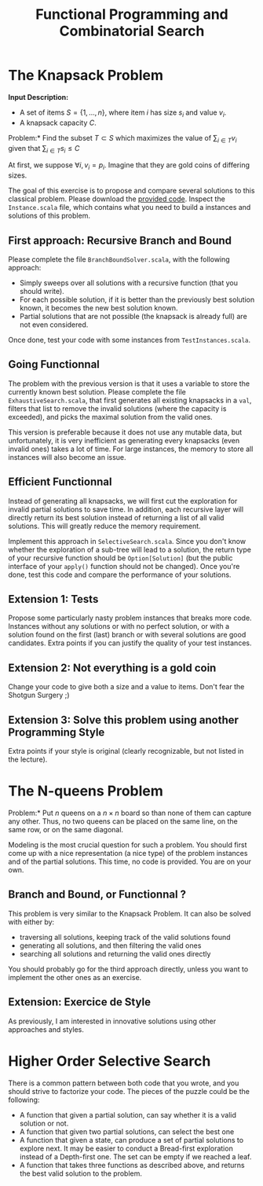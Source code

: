 #+Title: Functional Programming and Combinatorial Search
#+LANGUAGE: nil
#+OPTIONS:  H:3 skip:nil num:t toc:nil 
#+LaTeX_CLASS: article
#+LaTeX_CLASS_OPTIONS: [11pt]
#+LaTeX_HEADER: \usepackage{../tex/ensrennes}
#+LATEX_HEADER: \usepackage{xcolor,float,array}
#+LATEX_HEADER: \usepackage{tikz}\usetikzlibrary{arrows}
#+LATEX_HEADER: \usepackage[american inductor]{circuitikz}
#+LATEX_HEADER: \usepackage{../tex/pgf-umlcd}
# non #+LATEX_HEADER: \usepackage{../tex/starsection}

#+LATEX_HEADER: \hypersetup{urlcolor={blue},colorlinks}
#+LATEX_HEADER: \usepackage{fullpage}
#+LATEX_HEADER: \renewcommand{\maketitle}{
#+LATEX_HEADER:   \noindent\null\hfill\begin{minipage}{.85\linewidth} 
#+LATEX_HEADER:   \centering
#+LATEX_HEADER:   \textbf{\Large Functional Programming and Combinatorial Search}\par\medskip%
#+LATEX_HEADER:     Prog1, Scala, L3\par
#+LATEX_HEADER:    {\footnotesize 2015}
#+LATEX_HEADER:   \end{minipage}\hfill\null
#+LATEX_HEADER: }
#+LATEX_HEADER: \thispagestyle{empty}

#+LATEX_HEADER: \usepackage{caption}
#+LATEX_HEADER: \captionsetup{labelformat=empty,textfont=bf}
  

* The Knapsack Problem

# In this exercise, we will solve the well known Knapsack Problem:

\noindent
*Input Description:* 
- A set of items $S=\{1,...,n\}$, where item $i$ has size $s_i$ and
  value $v_i$. 
- A knapsack capacity $C$.

\noindent *Problem:* Find the subset $T \subset S$ which maximizes
the value of $\displaystyle\sum_{i \in T} v_i$ given that 
$\displaystyle\sum_{i \in T} s_i \leq C$

At first, we suppose $\forall i, v_i=p_i$. Imagine that they are gold
coins of differing sizes.

The goal of this exercise is to propose and compare several solutions
to this classical problem. Please download the [[https://github.com/mquinson/prog_scala/raw/master/Practical3/scala_exo3.tar.gz][provided code]]. Inspect
the ~Instance.scala~ file, which contains what you need to build a
instances and solutions of this problem.

** First approach: Recursive Branch and Bound
Please complete the file ~BranchBoundSolver.scala~, with the following
approach: 
- Simply sweeps over all solutions with a recursive function (that you
  should write).
- For each possible solution, if it is better than the previously best
  solution known, it becomes the new best solution known.
- Partial solutions that are not possible (the knapsack is already
  full) are not even considered.

Once done, test your code with some instances from ~TestInstances.scala~.


** Going Functionnal

The problem with the previous version is that it uses a variable to
store the currently known best solution. Please complete the file
~ExhaustiveSearch.scala~, that first generates all existing knapsacks
in a ~val~, filters that list to remove the invalid solutions (where
the capacity is exceeded), and picks the maximal solution from the
valid ones.

This version is preferable because it does not use any mutable data,
but unfortunately, it is very inefficient as generating every
knapsacks (even invalid ones) takes a lot of time. For large
instances, the memory to store all instances will also become an
issue.

** Efficient Functionnal

Instead of generating all knapsacks, we will first cut the exploration
for invalid partial solutions to save time. In addition, each
recursive layer will directly return its best solution instead of
returning a list of all valid solutions. This will greatly reduce the
memory requirement.

Implement this approach in ~SelectiveSearch.scala~. Since you don't
know whether the exploration of a sub-tree will lead to a solution,
the return type of your recursive function should be
~Option[Solution]~ (but the public interface of your ~apply()~
function should not be changed). Once you're done, test this code and
compare the performance of your solutions.

** Extension 1: Tests

Propose some particularly nasty problem instances that breaks more
code. Instances without any solutions or with no perfect solution, or
with a solution found on the first (last) branch or with several
solutions are good candidates. Extra points if you can justify the
quality of your test instances.

** Extension 2: Not everything is a gold coin

Change your code to give both a size and a value to items. Don't fear
the Shotgun Surgery ;)

** Extension 3: Solve this problem using another Programming Style

Extra points if your style is original (clearly recognizable, but not
listed in the lecture).

* The N-queens Problem

\noindent *Problem:* Put $n$ queens on a $n\times n$ board so than
none of them can capture any other. Thus, no two queens can be placed
on the same line, on the same row, or on the same diagonal.

Modeling is the most crucial question for such a
problem. You should first come up with a nice representation (a nice
type) of the problem instances and of the partial solutions. This
time, no code is provided. You are on your own.

** Branch and Bound, or Functionnal ?

This problem is very similar to the Knapsack Problem. It can also be
solved with either by:
- traversing all solutions, keeping track of the valid solutions found
- generating all solutions, and then filtering the valid ones
- searching all solutions and returning the valid ones directly

You should probably go for the third approach directly, unless you
want to implement the other ones as an exercise.

** Extension: Exercice de Style

As previously, I am interested in innovative solutions using other
approaches and styles.

* Higher Order Selective Search

There is a common pattern between both code that you wrote, and you
should strive to factorize your code. The pieces of the puzzle could
be the following:
- A function that given a partial solution, can say whether it is a
  valid solution or not. 
- A function that given two partial solutions, can select the best one
- A function that given a state, can produce a set of partial solutions
  to explore next. It may be easier to conduct a Bread-first
  exploration instead of a Depth-first one. The set can be empty if we
  reached a leaf.
- A function that takes three functions as described above, and
  returns the best valid solution to the problem.
